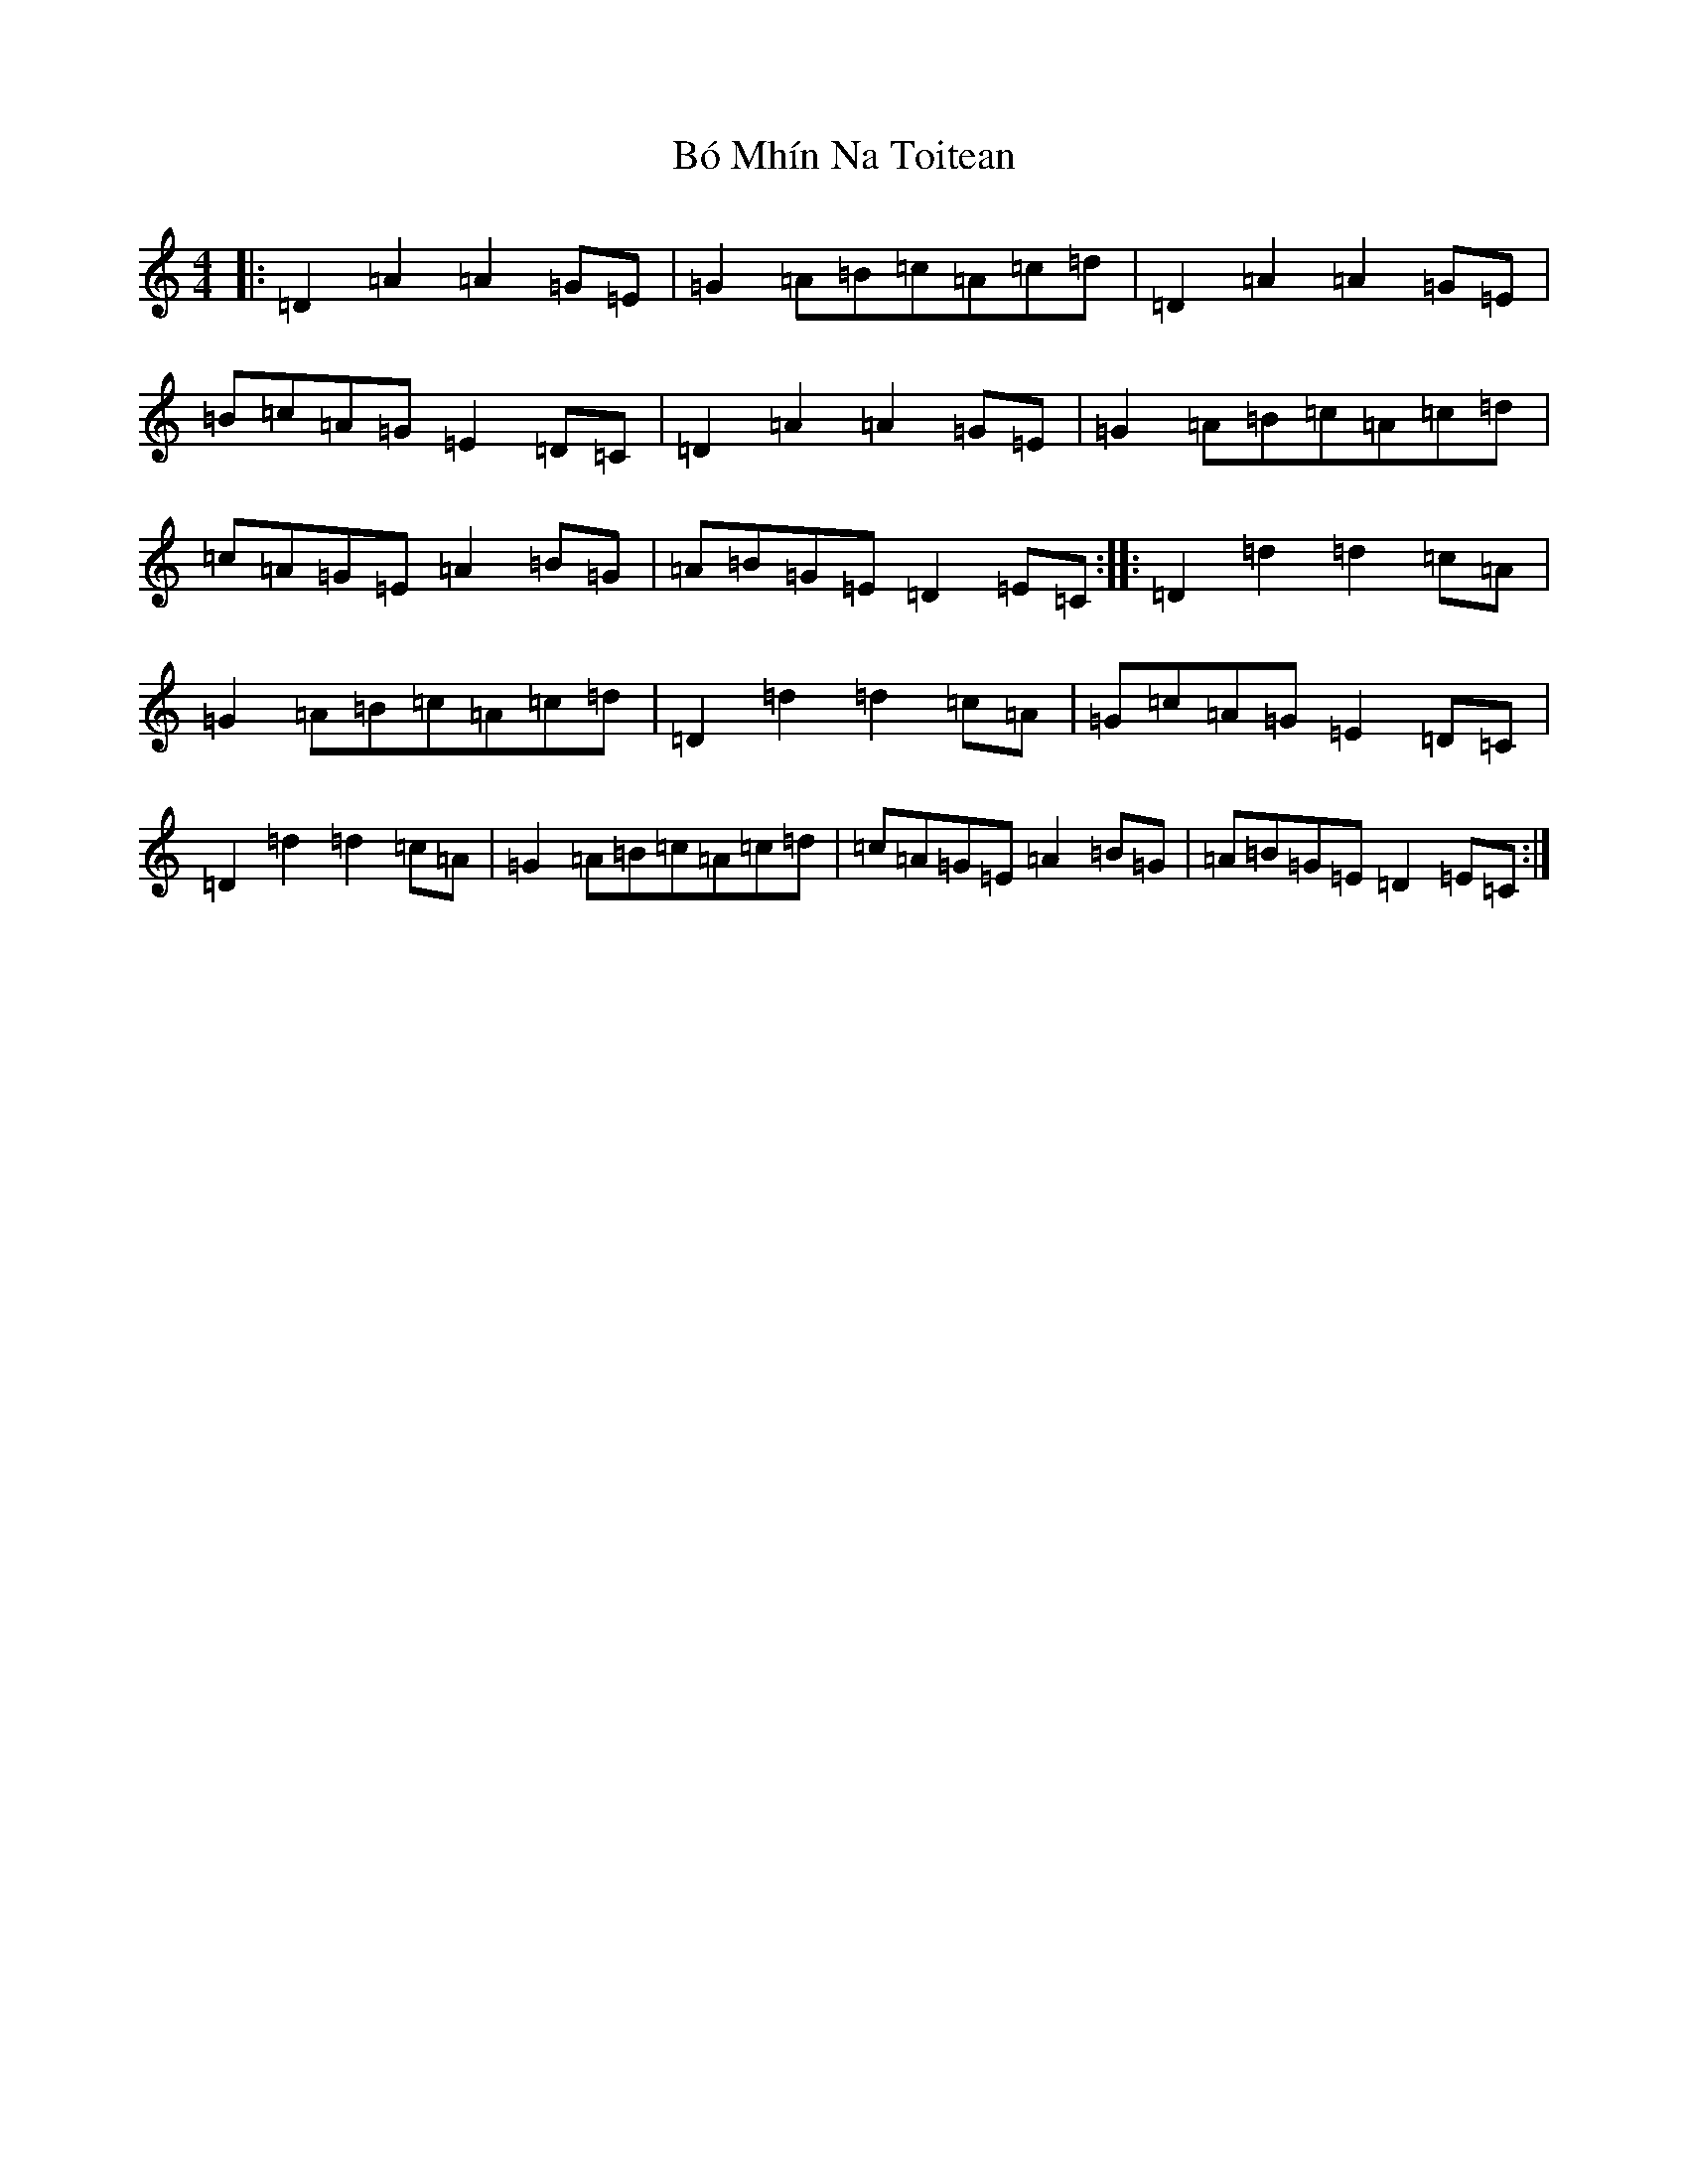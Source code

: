 X: 5708
T: Bó Mhín Na Toitean
S: https://thesession.org/tunes/5252#setting21119
Z: G Major
R: march
M:4/4
L:1/8
K: C Major
|:=D2=A2=A2=G=E|=G2=A=B=c=A=c=d|=D2=A2=A2=G=E|=B=c=A=G=E2=D=C|=D2=A2=A2=G=E|=G2=A=B=c=A=c=d|=c=A=G=E=A2=B=G|=A=B=G=E=D2=E=C:||:=D2=d2=d2=c=A|=G2=A=B=c=A=c=d|=D2=d2=d2=c=A|=G=c=A=G=E2=D=C|=D2=d2=d2=c=A|=G2=A=B=c=A=c=d|=c=A=G=E=A2=B=G|=A=B=G=E=D2=E=C:|